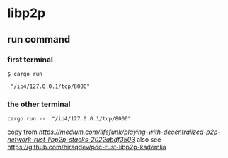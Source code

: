 * libp2p

** run command

*** first terminal
#+begin_src shell
$ cargo run

 "/ip4/127.0.0.1/tcp/8000"
#+end_src

*** the other terminal

#+begin_src shell
cargo run --  "/ip4/127.0.0.1/tcp/8000"
#+end_src

copy from [[Playing with decentralized p2p network & Rust Libp2p Stacks][https://medium.com/lifefunk/playing-with-decentralized-p2p-network-rust-libp2p-stacks-2022abdf3503]]
also see [[https://github.com/hiraqdev/poc-rust-libp2p-kademlia]]
